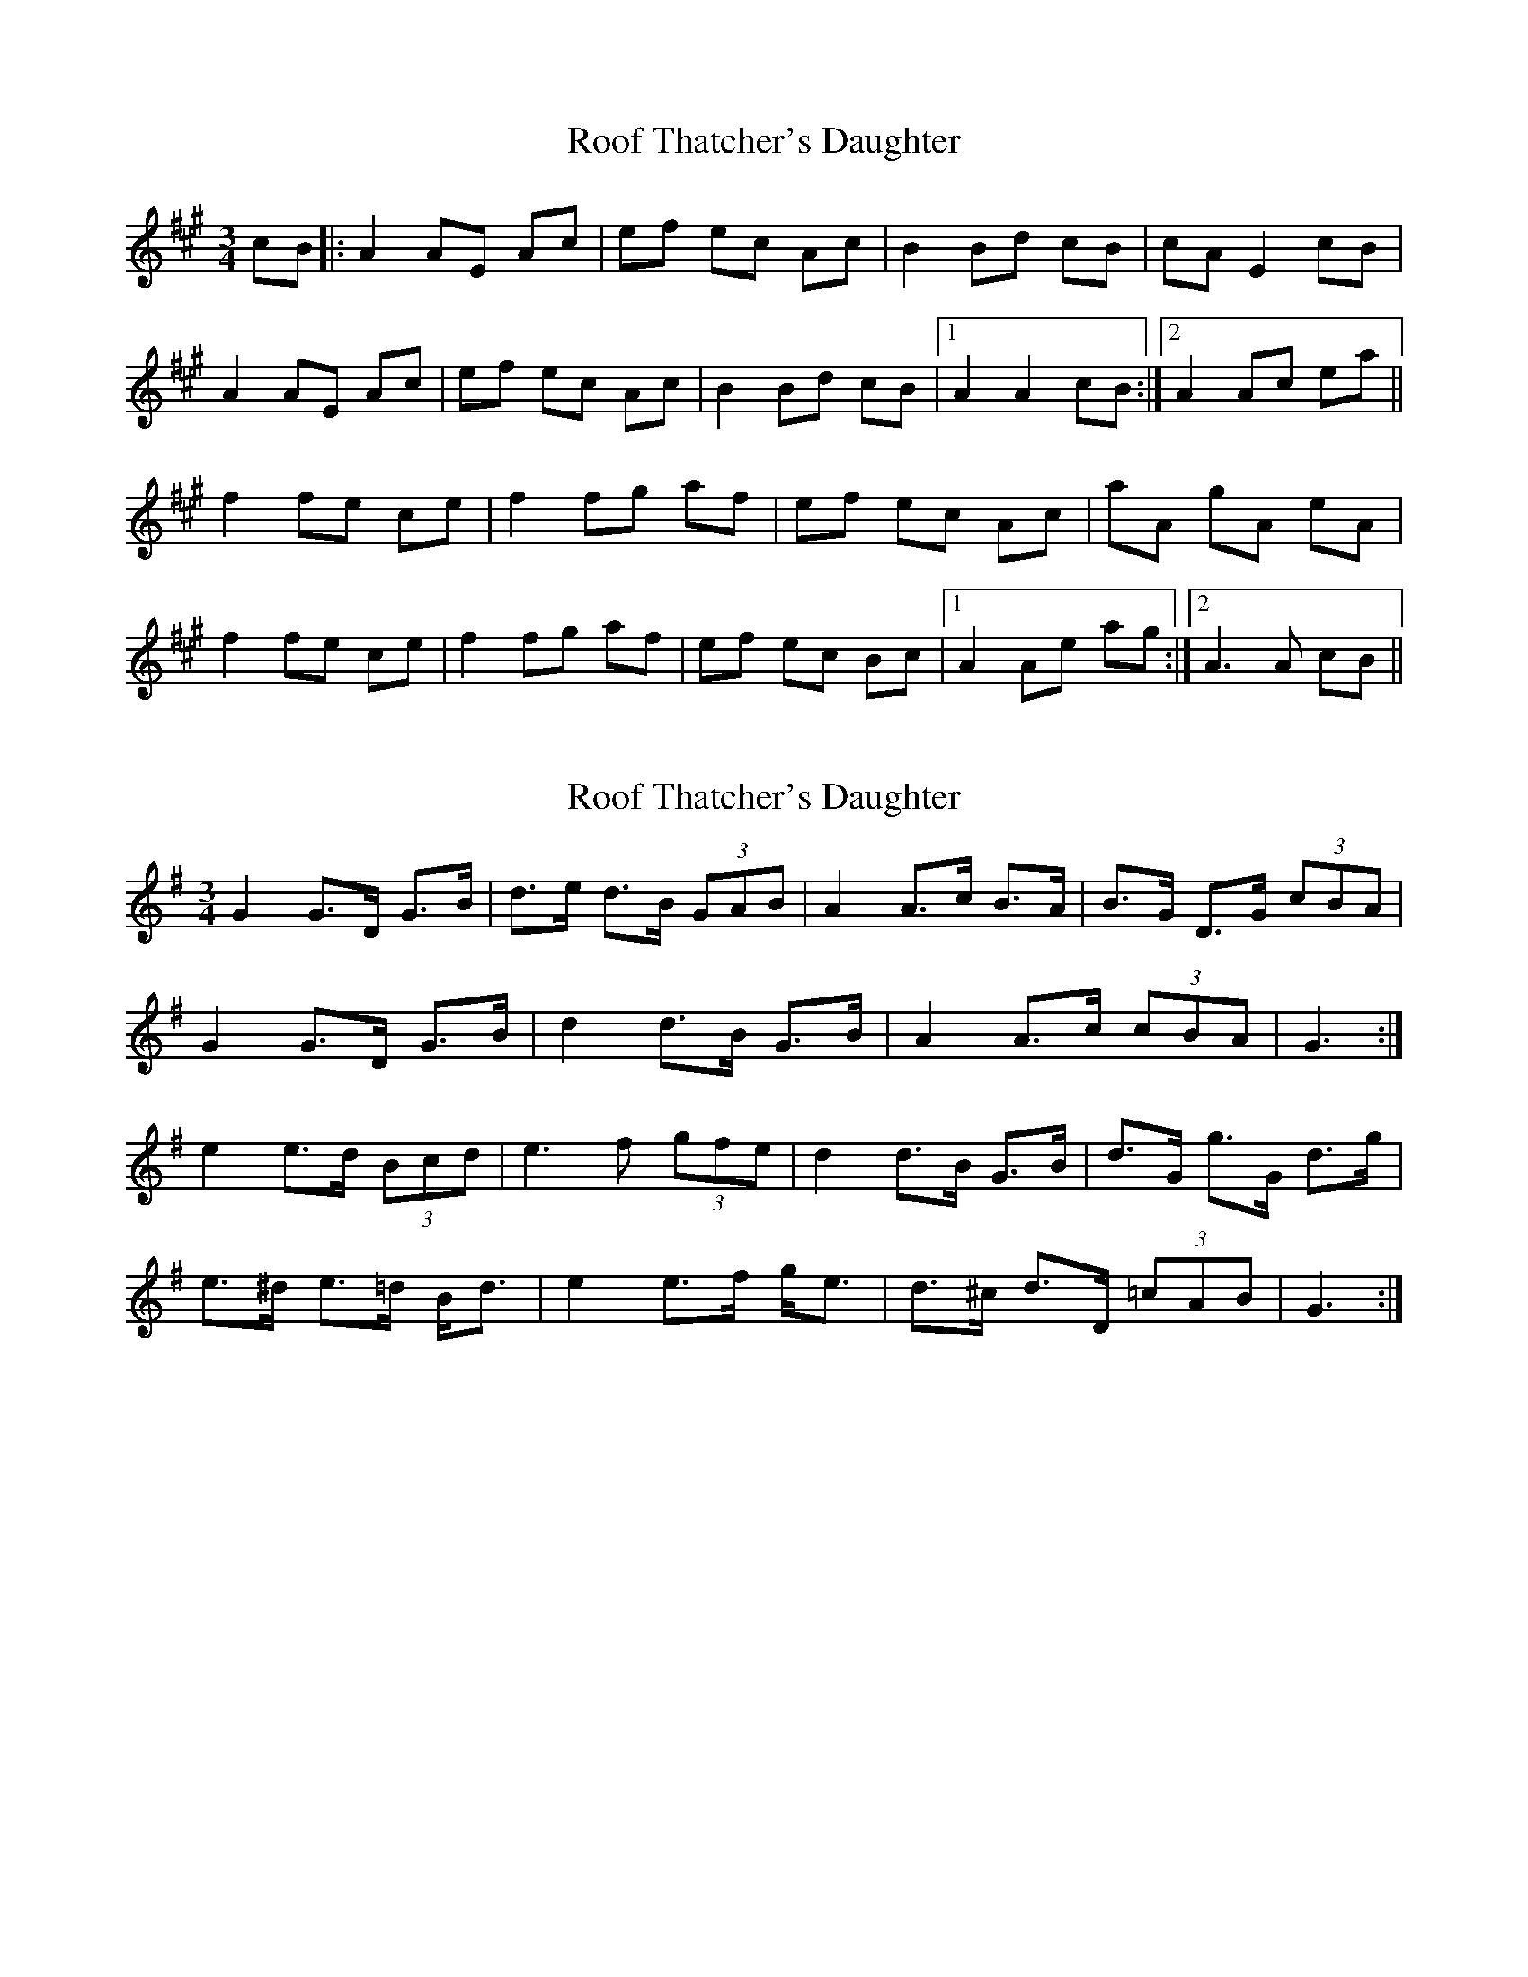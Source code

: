 X: 1
T: Roof Thatcher's Daughter
Z: Will Harmon
S: https://thesession.org/tunes/6356#setting6356
R: mazurka
M: 3/4
L: 1/8
K: Amaj
cB|:A2 AE Ac|ef ec Ac|B2 Bd cB|cA E2 cB|
A2 AE Ac|ef ec Ac|B2 Bd cB|1 A2 A2 cB:|2 A2 Ac ea||
f2 fe ce|f2 fg af|ef ec Ac|aA gA eA|
f2 fe ce|f2 fg af|ef ec Bc|1 A2 Ae ag:|2 A3 A cB||
X: 2
T: Roof Thatcher's Daughter
Z: ceolachan
S: https://thesession.org/tunes/6356#setting18107
R: mazurka
M: 3/4
L: 1/8
K: Gmaj
G2 G>D G>B | d>e d>B (3GAB | A2 A>c B>A | B>G D>G (3cBA |G2 G>D G>B | d2 d>B G>B | A2 A>c (3cBA | G3 :|e2 e>d (3Bcd | e3 f (3gfe | d2 d>B G>B | d>G g>G d>g |e>^d e>=d B<d | e2 e>f g<e | d>^c d>D (3=cAB | G3 :|
